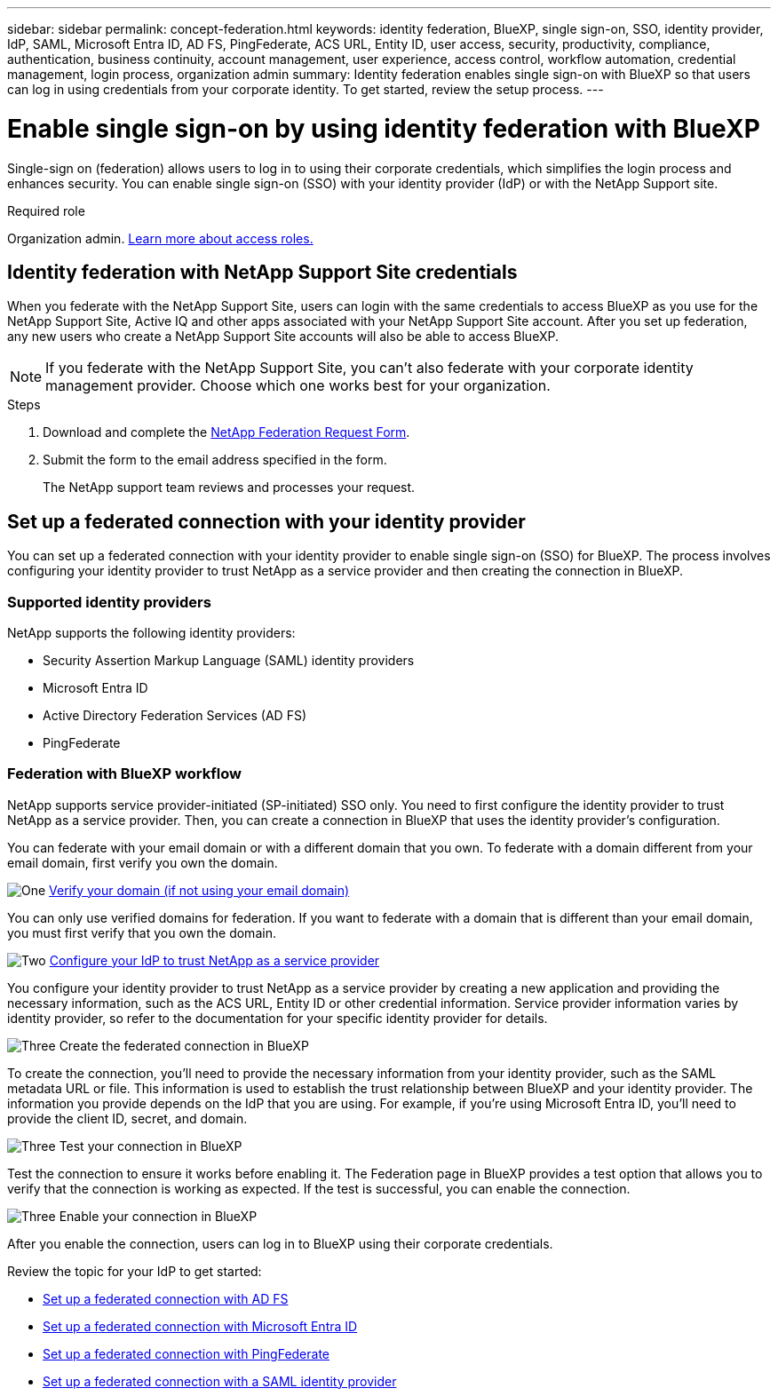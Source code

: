 ---
sidebar: sidebar
permalink: concept-federation.html
keywords: identity federation, BlueXP, single sign-on, SSO, identity provider, IdP, SAML, Microsoft Entra ID, AD FS, PingFederate, ACS URL, Entity ID, user access, security, productivity, compliance, authentication, business continuity, account management, user experience, access control, workflow automation, credential management, login process, organization admin
summary: Identity federation enables single sign-on with BlueXP so that users can log in using credentials from your corporate identity. To get started,  review the setup process.
---

= Enable single sign-on by using identity federation with BlueXP
:hardbreaks:
:nofooter:
:icons: font
:linkattrs:
:imagesdir: ./media/

[.lead]
Single-sign on (federation) allows users to log in to using their corporate credentials, which simplifies the login process and enhances security. You can enable single sign-on (SSO) with your identity provider (IdP) or with the NetApp Support site. 

.Required role

Organization admin. link:reference-iam-predefined-roles.html[Learn more about access roles.] 



== Identity federation with NetApp Support Site credentials

When you federate with the NetApp Support Site, users can login with the same credentials to access BlueXP as you use for the NetApp Support Site, Active IQ and other apps associated with your NetApp Support Site account.  After you set up federation, any new users who create a NetApp Support Site accounts will also be able to access BlueXP.


NOTE: If you federate with the NetApp Support Site, you can't also federate with your corporate identity management provider. Choose which one works best for your organization.

.Steps

. Download and complete the https://kb.netapp.com/@api/deki/files/98382/NetApp-B2C-Federation-Request-Form-April-2022.docx?revision=1[NetApp Federation Request Form^].
. Submit the form to the email address specified in the form.

+

The NetApp support team reviews and processes your request.




== Set up a federated connection with your identity provider
You can set up a federated connection with your identity provider to enable single sign-on (SSO) for BlueXP. The process involves configuring your identity provider to trust NetApp as a service provider and then creating the connection in BlueXP.

=== Supported identity providers

NetApp supports the following identity providers:

* Security Assertion Markup Language (SAML) identity providers
* Microsoft Entra ID
* Active Directory Federation Services (AD FS)
* PingFederate

=== Federation with BlueXP workflow

NetApp supports service provider-initiated (SP-initiated) SSO only. You need to first configure the identity provider to trust NetApp as a service provider. Then, you can create a connection in BlueXP that uses the identity provider's configuration.

You can federate with your email domain or with a different domain that you own. To federate with a domain different from your email domain, first verify you own the domain.


.image:https://raw.githubusercontent.com/NetAppDocs/common/main/media/number-1.png[One] link:reference-networking-saas-console.html[Verify your domain (if not using your email domain)]

[role="quick-margin-para"]
You can only use verified domains for federation. If you want to federate with a domain that is different than your email domain, you must first verify that you own the domain.

.image:https://raw.githubusercontent.com/NetAppDocs/common/main/media/number-2.png[Two] link:task-sign-up-saas.html[Configure your IdP to trust NetApp as a service provider]

[role="quick-margin-para"]
You configure your identity provider to trust NetApp as a service provider by creating a new application and providing the necessary information, such as the ACS URL, Entity ID or other credential information. Service provider information varies by identity provider, so refer to the documentation for your specific identity provider for details.


.image:https://raw.githubusercontent.com/NetAppDocs/common/main/media/number-3.png[Three] Create the federated connection in BlueXP

[role="quick-margin-para"]
To create the connection, you'll need to provide the necessary information from your identity provider, such as the SAML metadata URL or file. This information is used to establish the trust relationship between BlueXP and your identity provider. The information you provide depends on the IdP that you are using. For example, if you're using Microsoft Entra ID, you'll need to provide the client ID, secret, and domain. 

.image:https://raw.githubusercontent.com/NetAppDocs/common/main/media/number-4.png[Three] Test your connection in BlueXP

[role="quick-margin-para"]
Test the connection to ensure it works before enabling it. The Federation page in BlueXP provides a test option that allows you to verify that the connection is working as expected. If the test is successful, you can enable the connection.

.image:https://raw.githubusercontent.com/NetAppDocs/common/main/media/number-5.png[Three] Enable your connection in BlueXP

[role="quick-margin-para"]
After you enable the connection, users can log in to BlueXP using their corporate credentials. 

Review the topic for your IdP to get started:

* link:task-federation-adfs.html[Set up a federated connection with AD FS]
* link:task-federation-entra-id.html[Set up a federated connection with Microsoft Entra ID]
* link:task-federation-ping.html[Set up a federated connection with PingFederate]       
* link:task-federation-saml.html[Set up a federated connection with a SAML identity provider]    









